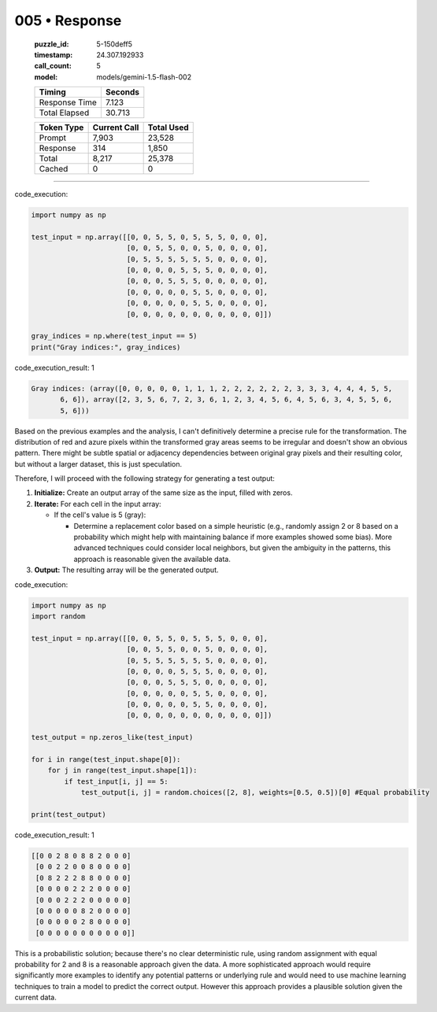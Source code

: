 005 • Response
==============

   :puzzle_id: 5-150deff5
   :timestamp: 24.307.192933
   :call_count: 5

   :model: models/gemini-1.5-flash-002

   +----------------+--------------+
   | Timing         |      Seconds |
   +================+==============+
   | Response Time  |        7.123 |
   +----------------+--------------+
   | Total Elapsed  |       30.713 |
   +----------------+--------------+



   +----------------+--------------+-------------+
   | Token Type     | Current Call |  Total Used |
   +================+==============+=============+
   | Prompt         |        7,903 |      23,528 |
   +----------------+--------------+-------------+
   | Response       |          314 |       1,850 |
   +----------------+--------------+-------------+
   | Total          |        8,217 |      25,378 |
   +----------------+--------------+-------------+
   | Cached         |            0 |           0 |
   +----------------+--------------+-------------+


====


code_execution:



.. code-block:: python


   import numpy as np

   test_input = np.array([[0, 0, 5, 5, 0, 5, 5, 5, 0, 0, 0],
                          [0, 0, 5, 5, 0, 0, 5, 0, 0, 0, 0],
                          [0, 5, 5, 5, 5, 5, 5, 0, 0, 0, 0],
                          [0, 0, 0, 0, 5, 5, 5, 0, 0, 0, 0],
                          [0, 0, 0, 5, 5, 5, 0, 0, 0, 0, 0],
                          [0, 0, 0, 0, 0, 5, 5, 0, 0, 0, 0],
                          [0, 0, 0, 0, 0, 5, 5, 0, 0, 0, 0],
                          [0, 0, 0, 0, 0, 0, 0, 0, 0, 0, 0]])

   gray_indices = np.where(test_input == 5)
   print("Gray indices:", gray_indices)



code_execution_result: 1



.. code-block::

   Gray indices: (array([0, 0, 0, 0, 0, 1, 1, 1, 2, 2, 2, 2, 2, 2, 3, 3, 3, 4, 4, 4, 5, 5,
          6, 6]), array([2, 3, 5, 6, 7, 2, 3, 6, 1, 2, 3, 4, 5, 6, 4, 5, 6, 3, 4, 5, 5, 6,
          5, 6]))



Based on the previous examples and the analysis, I can't definitively determine a precise rule for the transformation.  The distribution of red and azure pixels within the transformed gray areas seems to be irregular and doesn't show an obvious pattern.  There might be subtle spatial or adjacency dependencies between original gray pixels and their resulting color, but without a larger dataset, this is just speculation.

Therefore, I will proceed with the following strategy for generating a test output:


#. 
   **Initialize:** Create an output array of the same size as the input, filled with zeros.

#. 
   **Iterate:** For each cell in the input array:


   * If the cell's value is 5 (gray):

     * Determine a replacement color based on a simple heuristic (e.g., randomly assign 2 or 8 based on a probability which might help with maintaining balance if more examples showed some bias).  More advanced techniques could consider local neighbors, but given the ambiguity in the patterns, this approach is reasonable given the available data.

#. 
   **Output:** The resulting array will be the generated output.



code_execution:



.. code-block:: python


   import numpy as np
   import random

   test_input = np.array([[0, 0, 5, 5, 0, 5, 5, 5, 0, 0, 0],
                          [0, 0, 5, 5, 0, 0, 5, 0, 0, 0, 0],
                          [0, 5, 5, 5, 5, 5, 5, 0, 0, 0, 0],
                          [0, 0, 0, 0, 5, 5, 5, 0, 0, 0, 0],
                          [0, 0, 0, 5, 5, 5, 0, 0, 0, 0, 0],
                          [0, 0, 0, 0, 0, 5, 5, 0, 0, 0, 0],
                          [0, 0, 0, 0, 0, 5, 5, 0, 0, 0, 0],
                          [0, 0, 0, 0, 0, 0, 0, 0, 0, 0, 0]])

   test_output = np.zeros_like(test_input)

   for i in range(test_input.shape[0]):
       for j in range(test_input.shape[1]):
           if test_input[i, j] == 5:
               test_output[i, j] = random.choices([2, 8], weights=[0.5, 0.5])[0] #Equal probability

   print(test_output)



code_execution_result: 1



.. code-block::

   [[0 0 2 8 0 8 8 2 0 0 0]
    [0 0 2 2 0 0 8 0 0 0 0]
    [0 8 2 2 2 8 8 0 0 0 0]
    [0 0 0 0 2 2 2 0 0 0 0]
    [0 0 0 2 2 2 0 0 0 0 0]
    [0 0 0 0 0 8 2 0 0 0 0]
    [0 0 0 0 0 2 8 0 0 0 0]
    [0 0 0 0 0 0 0 0 0 0 0]]



This is a probabilistic solution;  because there's no clear deterministic rule, using random assignment with equal probability for 2 and 8 is a reasonable approach given the data.  A more sophisticated approach would require significantly more examples to identify any potential patterns or underlying rule and would need to use machine learning techniques to train a model to predict the correct output.  However this approach provides a plausible solution given the current data.



.. seealso::

   - :doc:`005-history`
   - :doc:`005-prompt`

